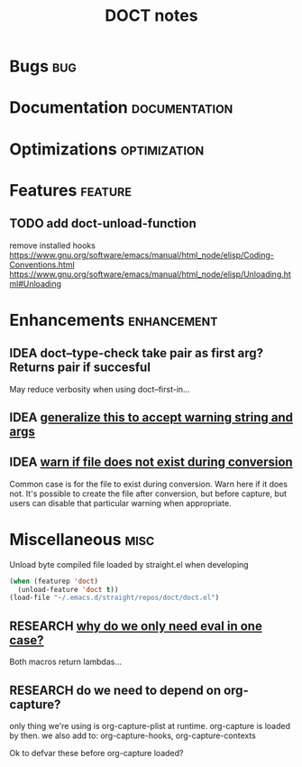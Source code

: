 #+TITLE: DOCT notes
#+archive: %s_archive::datetree/
* Bugs :bug:
* Documentation :documentation:
* Optimizations :optimization:
* Features :feature:
** TODO add doct-unload-function
remove installed hooks
https://www.gnu.org/software/emacs/manual/html_node/elisp/Coding-Conventions.html
https://www.gnu.org/software/emacs/manual/html_node/elisp/Unloading.html#Unloading
* Enhancements :enhancement:
** IDEA doct--type-check take pair as first arg? Returns pair if succesful
May reduce verbosity when using doct--first-in...
** IDEA [[file:~/.emacs.d/straight/repos/doct/doct.el::defun doct--maybe-warn (keyword value &optional prefix][generalize this to accept warning string and args]]
** IDEA [[file:~/.emacs.d/straight/repos/doct/doct.el::`(:template-file ,file][warn if file does not exist during conversion]]
Common case is for the file to exist during conversion.
Warn here if it does not. It's possible to create the file after conversion, but before capture, but users can disable that particular warning when appropriate.
* Miscellaneous :misc:
Unload byte compiled file loaded by straight.el when developing
#+begin_src emacs-lisp :results silent
(when (featurep 'doct)
  (unload-feature 'doct t))
(load-file "~/.emacs.d/straight/repos/doct/doct.el")
#+end_src
** RESEARCH [[file:~/.emacs.d/straight/repos/doct/doct.el::defun doct--constraint-rule-list (constraint value][why do we only need eval in one case?]]
Both macros return lambdas...
** RESEARCH do we need to depend on org-capture?
only thing we're using is org-capture-plist at runtime.
org-capture is loaded by then.
we also add to: org-capture-hooks, org-capture-contexts

Ok to defvar these before org-capture loaded?
